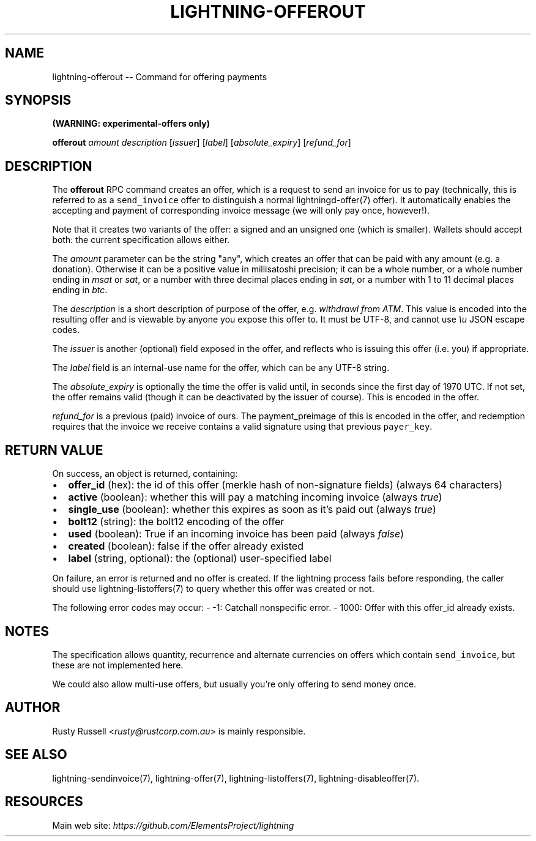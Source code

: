 .\" -*- mode: troff; coding: utf-8 -*-
.TH "LIGHTNING-OFFEROUT" "7" "" "Core Lightning 22.11rc1" ""
.SH NAME
lightning-offerout -- Command for offering payments
.SH SYNOPSIS
\fB(WARNING: experimental-offers only)\fR
.PP
\fBofferout\fR \fIamount\fR \fIdescription\fR [\fIissuer\fR] [\fIlabel\fR] [\fIabsolute_expiry\fR] [\fIrefund_for\fR]
.SH DESCRIPTION
The \fBofferout\fR RPC command creates an offer, which is a request to
send an invoice for us to pay (technically, this is referred to as a
\fCsend_invoice\fR offer to distinguish a normal lightningd-offer(7)
offer).  It automatically enables the accepting and payment of
corresponding invoice message (we will only pay once, however!).
.PP
Note that it creates two variants of the offer: a signed and an
unsigned one (which is smaller).  Wallets should accept both: the
current specification allows either.
.PP
The \fIamount\fR parameter can be the string \(dqany\(dq, which creates an offer
that can be paid with any amount (e.g. a donation).  Otherwise it can
be a positive value in millisatoshi precision; it can be a whole
number, or a whole number ending in \fImsat\fR or \fIsat\fR, or a number with
three decimal places ending in \fIsat\fR, or a number with 1 to 11 decimal
places ending in \fIbtc\fR.
.PP
The \fIdescription\fR is a short description of purpose of the offer,
e.g. \fIwithdrawl from ATM\fR. This value is encoded into the resulting offer and is
viewable by anyone you expose this offer to. It must be UTF-8, and
cannot use \fI\eu\fR JSON escape codes.
.PP
The \fIissuer\fR is another (optional) field exposed in the offer, and
reflects who is issuing this offer (i.e. you) if appropriate.
.PP
The \fIlabel\fR field is an internal-use name for the offer, which can
be any UTF-8 string.
.PP
The \fIabsolute_expiry\fR is optionally the time the offer is valid until,
in seconds since the first day of 1970 UTC.  If not set, the offer
remains valid (though it can be deactivated by the issuer of course).
This is encoded in the offer.
.PP
\fIrefund_for\fR is a previous (paid) invoice of ours.  The
payment_preimage of this is encoded in the offer, and redemption
requires that the invoice we receive contains a valid signature using
that previous \fCpayer_key\fR.
.SH RETURN VALUE
On success, an object is returned, containing:
.IP "\(bu" 2
\fBoffer_id\fR (hex): the id of this offer (merkle hash of non-signature fields) (always 64 characters)
.if n \
.sp -1
.if t \
.sp -0.25v
.IP "\(bu" 2
\fBactive\fR (boolean): whether this will pay a matching incoming invoice (always \fItrue\fR)
.if n \
.sp -1
.if t \
.sp -0.25v
.IP "\(bu" 2
\fBsingle_use\fR (boolean): whether this expires as soon as it's paid out (always \fItrue\fR)
.if n \
.sp -1
.if t \
.sp -0.25v
.IP "\(bu" 2
\fBbolt12\fR (string): the bolt12 encoding of the offer
.if n \
.sp -1
.if t \
.sp -0.25v
.IP "\(bu" 2
\fBused\fR (boolean): True if an incoming invoice has been paid (always \fIfalse\fR)
.if n \
.sp -1
.if t \
.sp -0.25v
.IP "\(bu" 2
\fBcreated\fR (boolean): false if the offer already existed
.if n \
.sp -1
.if t \
.sp -0.25v
.IP "\(bu" 2
\fBlabel\fR (string, optional): the (optional) user-specified label
.LP
On failure, an error is returned and no offer is created. If the
lightning process fails before responding, the caller should use
lightning-listoffers(7) to query whether this offer was created or
not.
.PP
The following error codes may occur:
- -1: Catchall nonspecific error.
- 1000: Offer with this offer_id already exists.
.SH NOTES
The specification allows quantity, recurrence and alternate currencies on
offers which contain \fCsend_invoice\fR, but these are not implemented here.
.PP
We could also allow multi-use offers, but usually you're only offering to
send money once.
.SH AUTHOR
Rusty Russell <\fIrusty@rustcorp.com.au\fR> is mainly responsible.
.SH SEE ALSO
lightning-sendinvoice(7), lightning-offer(7), lightning-listoffers(7), lightning-disableoffer(7).
.SH RESOURCES
Main web site: \fIhttps://github.com/ElementsProject/lightning\fR
\" SHA256STAMP:795d1d0321bb2588b06487e807846633ad0aabfc38323a26aaf11eb7f0d346e1
